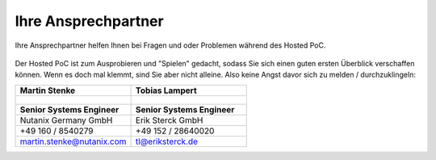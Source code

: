 .. _trainer:

---------------------
Ihre Ansprechpartner
---------------------

Ihre Ansprechpartner helfen Ihnen bei Fragen und oder Problemen während des Hosted PoC. 

.. figure:: images/bootcamp.png

Der Hosted PoC ist zum Ausprobieren und "Spielen" gedacht, sodass Sie sich einen guten ersten Überblick verschaffen können. 
Wenn es doch mal klemmt, sind Sie aber nicht alleine. Also keine Angst davor sich zu melden / durchzuklingeln:

.. list-table::
   :widths: 40 40
   :header-rows: 1

   * - **Martin Stenke**
     - **Tobias Lampert**
   * - .. figure:: images/MStenke.png
     - .. figure:: images/tlampert.png
   * - **Senior Systems Engineer**
     - **Senior Systems Engineer**
   * - Nutanix Germany GmbH
     - Erik Sterck GmbH
   * - +49 160 / 8540279
     - +49 152 / 28640020
   * - martin.stenke@nutanix.com
     - tl@eriksterck.de
   

